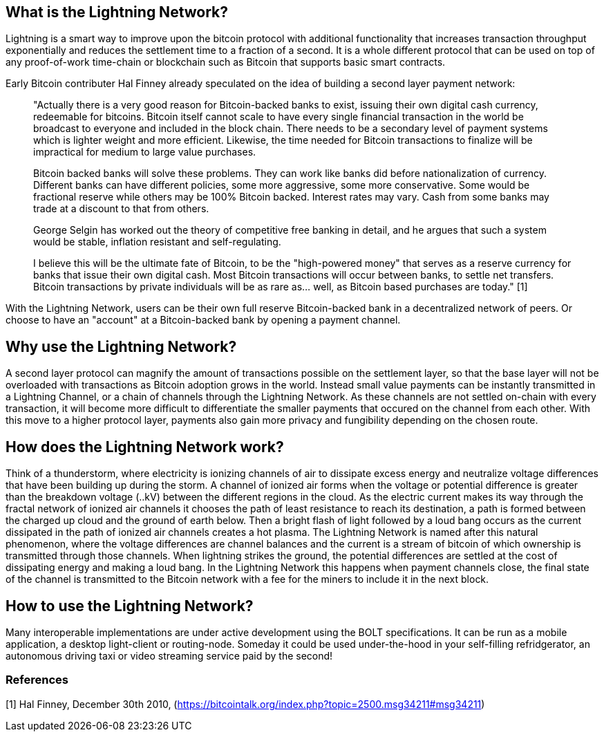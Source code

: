[role="pagenumrestart"]
[[whatis_chapter]]
== What is the Lightning Network?

Lightning is a smart way to improve upon the bitcoin protocol with additional functionality that increases transaction throughput exponentially and reduces the settlement time to a fraction of a second.
It is a whole different protocol that can be used on top of any proof-of-work time-chain or blockchain such as Bitcoin that supports basic smart contracts.

Early Bitcoin contributer Hal Finney already speculated on the idea of building a second layer payment network:

> "Actually there is a very good reason for Bitcoin-backed banks to exist, issuing their own digital cash currency, redeemable for bitcoins. Bitcoin itself cannot scale to have every single financial transaction in the world be broadcast to everyone and included in the block chain. There needs to be a secondary level of payment systems which is lighter weight and more efficient. Likewise, the time needed for Bitcoin transactions to finalize will be impractical for medium to large value purchases.

> Bitcoin backed banks will solve these problems. They can work like banks did before nationalization of currency. Different banks can have different policies, some more aggressive, some more conservative. Some would be fractional reserve while others may be 100% Bitcoin backed. Interest rates may vary. Cash from some banks may trade at a discount to that from others.

> George Selgin has worked out the theory of competitive free banking in detail, and he argues that such a system would be stable, inflation resistant and self-regulating.

> I believe this will be the ultimate fate of Bitcoin, to be the "high-powered money" that serves as a reserve currency for banks that issue their own digital cash. Most Bitcoin transactions will occur between banks, to settle net transfers. Bitcoin transactions by private individuals will be as rare as... well, as Bitcoin based purchases are today." [1]

With the Lightning Network, users can be their own full reserve Bitcoin-backed bank in a decentralized network of peers.
Or choose to have an "account" at a Bitcoin-backed bank by opening a payment channel.


== Why use the Lightning Network?

A second layer protocol can magnify the amount of transactions possible on the settlement layer, so that the base layer will not be overloaded with transactions as Bitcoin adoption grows in the world. 
Instead small value payments can be instantly transmitted in a Lightning Channel, or a chain of channels through the Lightning Network.
As these channels are not settled on-chain with every transaction, it will become more difficult to differentiate the smaller payments that occured on the channel from each other.
With this move to a higher protocol layer, payments also gain more privacy and fungibility depending on the chosen route.


== How does the Lightning Network work?

Think of a thunderstorm, where electricity is ionizing channels of air to dissipate excess energy and neutralize voltage differences that have been building up during the storm. 
A channel of ionized air forms when the voltage or potential difference is greater than the breakdown voltage (..kV) between the different regions in the cloud. 
As the electric current makes its way through the fractal network of ionized air channels it chooses the path of least resistance to reach its destination, a path is formed between the charged up cloud and the ground of earth below. 
Then a bright flash of light followed by a loud bang occurs as the current dissipated in the path of ionized air channels creates a hot plasma.
The Lightning Network is named after this natural phenomenon, where the voltage differences are channel balances and the current is a stream of bitcoin of which ownership is transmitted through those channels.
When lightning strikes the ground, the potential differences are settled at the cost of dissipating energy and making a loud bang.
In the Lightning Network this happens when payment channels close, the final state of the channel is transmitted to the Bitcoin network with a fee for the miners to include it in the next block.


== How to use the Lightning Network?

Many interoperable implementations are under active development using the BOLT specifications. 
It can be run as a mobile application, a desktop light-client or routing-node.
Someday it could be used under-the-hood in your self-filling refridgerator, an autonomous driving taxi or video streaming service paid by the second!

=== References
[1] Hal Finney, December 30th 2010, (https://bitcointalk.org/index.php?topic=2500.msg34211#msg34211)
